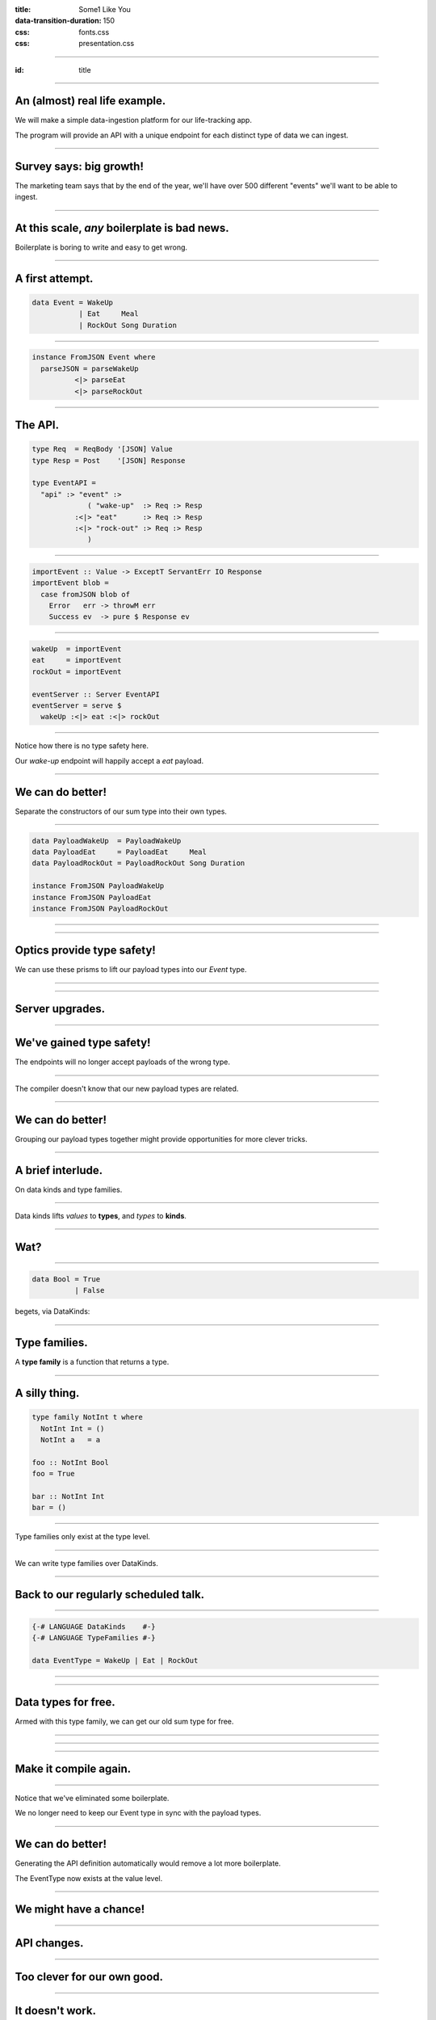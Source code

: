:title: Some1 Like You
:data-transition-duration: 150

:css: fonts.css
:css: presentation.css



















----

:id: title

.. raw:: html

  <script src='https://cdnjs.cloudflare.com/ajax/libs/mathjax/2.7.0/MathJax.js?config=TeX-MML-AM_CHTML'></script>

  <h1>Some1 Like You</h1>
  <h2>Dependent Pairs in Haskell</h2>
  <h3>A talk by <span>Sandy Maguire</span></h3>
  <h4>reasonablypolymorphic.com</h4>

----

An (almost) real life example.
==============================

We will make a simple data-ingestion platform for our life-tracking app.

The program will provide an API with a unique endpoint for each distinct type of data we can ingest.

----

Survey says: big growth!
========================

The marketing team says that by the end of the year, we'll have over 500 different "events" we'll want to be able to
ingest.

----

At this scale, *any* boilerplate is bad news.
=============================================

Boilerplate is boring to write and easy to get wrong.

----

A first attempt.
================

.. code:: haskell

  data Event = WakeUp
             | Eat     Meal
             | RockOut Song Duration


----

.. code:: haskell

  instance FromJSON Event where
    parseJSON = parseWakeUp
            <|> parseEat
            <|> parseRockOut


----

The API.
========

.. code:: haskell

  type Req  = ReqBody '[JSON] Value
  type Resp = Post    '[JSON] Response

  type EventAPI =
    "api" :> "event" :>
               ( "wake-up"  :> Req :> Resp
            :<|> "eat"      :> Req :> Resp
            :<|> "rock-out" :> Req :> Resp
               )


----

.. code:: haskell

  importEvent :: Value -> ExceptT ServantErr IO Response
  importEvent blob =
    case fromJSON blob of
      Error   err -> throwM err
      Success ev  -> pure $ Response ev


----

.. code:: haskell

  wakeUp  = importEvent
  eat     = importEvent
  rockOut = importEvent

  eventServer :: Server EventAPI
  eventServer = serve $
    wakeUp :<|> eat :<|> rockOut


----

Notice how there is no type safety here.

Our *wake-up* endpoint will happily accept a *eat* payload.

----

We can do better!
=================

Separate the constructors of our sum type into their own types.

----

.. code:: haskell

  data PayloadWakeUp  = PayloadWakeUp
  data PayloadEat     = PayloadEat     Meal
  data PayloadRockOut = PayloadRockOut Song Duration

  instance FromJSON PayloadWakeUp
  instance FromJSON PayloadEat
  instance FromJSON PayloadRockOut


----

.. raw:: html

  <pre>
  {-# LANGUAGE TemplateHaskell #-}

  data Event = EventWakeUp  <span class="new">PayloadWakeUp</span>
             | EventEat     <span class="new">PayloadEat</span>
             | EventRockOut <span class="new">PayloadRockOut</span>

  <span class="new">makePrisms ''Event</span>

  </pre>


----

Optics provide type safety!
===========================

We can use these prisms to lift our payload types into our `Event` type.

----

.. raw:: html

  <pre>
  {-# LANGUAGE RankNTypes #-}

  importEvent :: <span class="new">FromJSON e</span>
              <span class="new">=> Prism' Event e</span>
              -> Value
              -> ExceptT ServantErr IO Response
  importEvent <span class="new">prism</span> blob =
    case fromJSON blob of
      Error   err -> throwM err
      Success e   -> pure . Response $ <span class="new">review prism</span> e

  </pre>


----

Server upgrades.
================

.. raw:: html

  <pre>
  wakeUp  = importEvent <span class="new">_PayloadWakeUp</span>
  eat     = importEvent <span class="new">_PayloadEat</span>
  rockOut = importEvent <span class="new">_PayloadRockOut</span>

  eventServer :: Server EventAPI
  eventServer = serve $
    wakeUp :<|> eat :<|> rockOut

  </pre>


----

We've gained type safety!
=========================

The endpoints will no longer accept payloads of the wrong type.

----

The compiler doesn't know that our new payload types are related.

----

We can do better!
=================

Grouping our payload types together might provide opportunities for more clever tricks.

----

A brief interlude.
==================

On data kinds and type families.

----

Data kinds lifts *values* to **types**, and *types* to **kinds**.

----

Wat?
====

----

.. code:: haskell

  data Bool = True
            | False


.. raw:: html

  <pre>

  </pre>



begets, via DataKinds:

.. raw:: html

  <pre class="highlight code haskell">

  <span class="kc">kind</span> <span class="kind">Bool</span> where
    <span class="kc">type</span> '<span class="type">True</span>
    <span class="kc">type</span> '<span class="type">False</span>

  </pre>


----

Type families.
==============

A **type family** is a function that returns a type.

----

A silly thing.
==============

.. code:: haskell

  type family NotInt t where
    NotInt Int = ()
    NotInt a   = a

  foo :: NotInt Bool
  foo = True

  bar :: NotInt Int
  bar = ()


----

Type families only exist at the type level.

----

We can write type families over DataKinds.

----

Back to our regularly scheduled talk.
=====================================

----

.. code:: haskell

  {-# LANGUAGE DataKinds    #-}
  {-# LANGUAGE TypeFamilies #-}

  data EventType = WakeUp | Eat | RockOut


.. raw:: html

  <pre class="highlight code haskell">
  <span class="kc">data family</span> <span class="kt">Payload</span> (<span class="type">e</span> :: <span class="kind">EventType</span>)

  </pre>


----

.. raw:: html

  <pre>
  data <span class="new">instance</span> (<span class="new">Payload '<span class="type">WakeUp</span></span>) =
    PayloadWakeUp

  data <span class="new">instance</span> (<span class="new">Payload '<span class="type">Eat</span></span>) =
    PayloadEat Meal

  data <span class="new">instance</span> (<span class="new">Payload '<span class="type">RockOut</span></span>) =
    PayloadRockOut Song Duration

  instance FromJSON (Payload '<span class="type">WakeUp</span>)
  instance FromJSON (Payload '<span class="type">Eat</span>)
  instance FromJSON (Payload '<span class="type">RockOut</span>)

  </pre>


----

Data types for free.
====================

Armed with this type family, we can get our old sum type for free.

----

.. raw:: html

  <pre class="highlight code haskell">
  {-# LANGUAGE GADTs #-}

  <span class="kc">data</span> <span class="kt">Event</span> <span class="kc">where</span>
    <span class="kt">MkEvent</span> :: <span class="kt">Payload</span> (<span class="type">et</span> :: <span class="kind">EventType</span>) -> <span class="kt">Event</span>

  </pre>


----

.. raw:: html

  <pre>
  <span class="new">{-# LANGUAGE AllowAmbiguousTypes #-}</span>
  <span class="new">{-# LANGUAGE KindSignatures      #-}</span>
  <span class="new">{-# LANGUAGE ScopedTypeVariables #-}</span>

  importEvent :: <span class="new">forall (<span class="type">et</span> :: <span class="kind">EventType</span>)</span>
               . FromJSON (Payload <span class="type">et</span>)
              => Value
              -> ExceptT ServantErr IO Response

  importEvent blob =
    case fromJSON blob of
      Error err ->
        throwM err

      Success (e <span class="new">:: Payload <span class="type">et</span></span>) ->
        pure . Response $ <span class="new">MkEvent</span> e

  </pre>


----

Make it compile again.
======================

.. raw:: html

  <pre>
  <span class="new">{-# LANGUAGE TypeApplications #-}</span>

  wakeUp  = importEvent <span class="new">@'<span class="type">WakeUp</span></span>
  eat     = importEvent <span class="new">@'<span class="type">Eat</span></span>
  rockOut = importEvent <span class="new">@'<span class="type">RockOut</span></span>

  eventServer :: Server EventAPI
  eventServer = serve $
    wakeUp :<|> eat :<|> rockOut

  </pre>


----

Notice that we've eliminated some boilerplate.

We no longer need to keep our Event type in sync with the payload types.

----

We can do better!
=================

Generating the API definition automatically would remove a lot more boilerplate.

The EventType now exists at the value level.

----

We might have a chance!
=======================

----

API changes.
============

.. raw:: html

  <pre>
  type Req  = ReqBody '[JSON] Value
  type Resp = Post    '[JSON] Response

  type EventAPI =
    "api" :>
      "event" :>
        <span class="new">Capture "event-type" EventType</span> :> Req :> Resp

  </pre>


----

Too clever for our own good.
============================

.. raw:: html

  <pre>
  importEvent :: <span class="new">EventType</span>
              -> Value
              -> ExceptT ServantErr IO Response

  importEvent <span class="new">et</span> blob =
    case fromJSON blob of
      Error err ->
        throwM err

      Success (e :: Payload <span class="type">et</span>) ->
        pure . Response $ MkEvent e

  </pre>


----

It doesn't work.
=================

.. raw:: html

  <pre class="error">
  No instance for (FromJSON (Payload <span class="type">et</span>))
    arising from a use of `fromJSON'
    </pre>


Huh??

----

A brief interlude.
==================

On singletons.

----

Consider Unit.
==============

.. code:: haskell

  () :: ()


If you know what value you have, you know its type, and vice-versa.

----

Singletons generalize this.
===========================

We'll introduce a new type for each value we'd like to move to the type level.

----

Sounds like DataKinds!
======================

But it's not.

Unfortunately, not the same types as provided by DataKinds.

----

.. raw:: html

  <pre class="highlight code haskell">
  {-# LANGUAGE PolyKinds  #-}
  {-# LANGUAGE TypeInType #-}

  <span class="kr">data family</span> <span class="kt">Sing</span> (<span class="type">a</span> :: <span class="kind">k</span>)

  <span class="kr">class</span> <span class="kt">SingKind</span> <span class="kind">k</span> where
    fromSing :: <span class="kt">Sing</span> (<span class="type">a</span> :: <span class="kind">k</span>) -> k
    toSing   :: k -> <span class="kt">SomeSing</span> <span class="kind">k</span>

  </pre>


----

.. raw:: html

  <pre class="highlight code haskell">
  <span class="kr">data instance</span> (<span class="kt">Sing</span> '<span class="type">True</span>)  = <span class="kt">STrue</span>
  <span class="kr">data instance</span> (<span class="kt">Sing</span> '<span class="type">False</span>) = <span class="kt">SFalse</span>


  <span class="kr">instance</span> <span class="kt">SingKind</span> <span class="kind">Bool</span> where
    fromSing s = <span class="kr">case</span> s <span class="kr">of</span>
      <span class="kt">STrue</span>  -> <span class="kt">True</span>
      <span class="kt">SFalse</span> -> <span class="kt">False</span>

    toSing b = <span class="kr">case</span> b <span class="kr">of</span>
      <span class="kt">True</span>  -> <span class="kt">SomeSing STrue</span>
      <span class="kt">False</span> -> <span class="kt">SomeSing SFalse</span>

  </pre>


----

It doesn't have to be so bad!
=============================

.. code:: haskell

  singletons [d|
    data Bool = True
              | False
    |]


----





Lots to keep in mind.
=====================

.. raw:: html

  <table>
  <thead><tr><td>Value</td><td>Type</td><td>Singleton</td><td>Singleton Type</td><td>Existential Type</td></tr></thead>
  <tr><td><pre class="highlight haskell code"><span class="kt">True</span></pre></td><td><pre class="highlight haskell code"><span class="kt">Bool</span></pre></td><td><pre class="highlight haskell code"><span class="kt">STrue</span></pre></td><td><pre class="highlight haskell code">Sing '<span class="type">True</span></pre></td><td><pre class="highlight haskell code">SomeSing <span class="kind">Bool</span></pre></td></tr>
  <tr><td><pre class="highlight haskell code"><span class="kt">False</span></pre></td><td><pre class="highlight haskell code"><span class="kt">Bool</span></pre></td><td><pre class="highlight haskell code"><span class="kt">SFalse</span></pre></td><td><pre class="highlight haskell code">Sing '<span class="type">False</span></pre></td><td><pre class="highlight haskell code">SomeSing <span class="kind">Bool</span></pre></td></tr>

  </table>


----

Not just for Bools!
===================

.. code:: haskell

  singletons [d|
    data EventType = WakeUp
                   | Eat
                   | RockOut
    |]


----

.. raw:: html

  <table>
  <thead><tr><td>Value</td><td>Type</td><td>Singleton</td><td>Singleton Type</td><td>Existential Type</td></tr></thead>
  <tr><td><pre class="highlight haskell code"><span class="kt">WakeUp</span></pre></td><td><pre class="highlight haskell code"><span class="kt">EventType</span></pre></td><td><pre class="highlight haskell code"><span class="kt">SWakeUp</span></pre></td><td><pre class="highlight haskell code">Sing '<span class="type">WakeUp</span></pre></td><td><pre class="highlight haskell code">SomeSing <span class="kind">EventType</span></pre></td></tr>
  <tr><td><pre class="highlight haskell code"><span class="kt">Eat</span></pre></td><td><pre class="highlight haskell code"><span class="kt">EventType</span></pre></td><td><pre class="highlight haskell code"><span class="kt">SEat</span></pre></td><td><pre class="highlight haskell code">Sing '<span class="type">Eat</span></pre></td><td><pre class="highlight haskell code">SomeSing <span class="kind">EventType</span></pre></td></tr>
  <tr><td><pre class="highlight haskell code"><span class="kt">RockOut</span></pre></td><td><pre class="highlight haskell code"><span class="kt">EventType</span></pre></td><td><pre class="highlight haskell code"><span class="kt">SRockOut</span></pre></td><td><pre class="highlight haskell code">Sing '<span class="type">RockOut</span></pre></td><td><pre class="highlight haskell code">SomeSing <span class="kind">EventType</span></pre></td></tr>

  </table>


----

A helper function.
==================

.. raw:: html

  <pre class="highlight code haskell">
  withSomeSing :: <span class="kt">SingKind</span> <span class="kind">k</span>
               => k
               -> (<span class="kc">forall</span> (<span class="type">a</span> :: <span class="kind">k</span>). <span class="kt">Sing</span> <span class="type">a</span> -> r)
               -> r

  </pre>


----

Back to our regularly scheduled talk.
=====================================

Armed with this knowledge, we can lift our EventType value into the type system!

----

.. raw:: html

  <pre>
  importEvent :: EventType
              -> Value
              -> ExceptT ServantErr IO Response

  importEvent etype blob =
    <span class="new">withSomeSing etype $ \ (_ :: Sing <span class="type">et</span>) -></span>
      case fromJSON blob of
        Error err ->
          throwM err

        Success (e :: Payload et) ->
          pure . Response $ MkEvent e

  </pre>


----

It still doesn't work.
======================

.. raw:: html

  <pre class="error">
  No instance for (FromJSON (Payload <span class="type">et</span>))
    arising from a use of `fromJSON'
    </pre>


Huh?????????????

Didn't we fix this?

----

Stupid compiler.
================

*We* know that `FromJSON` is total over `Payload`.

But how can we prove it?

----

If it's too hard, prove it at the term level.
=============================================

.. raw:: html

  <pre class="highlight code haskell">
  dictFromJSON :: ( <span class="kt">FromJSON</span> (<span class="kt">Payload</span> '<span class="type">WakeUp</span>)
                  , <span class="kt">FromJSON</span> (<span class="kt">Payload</span> '<span class="type">Eat</span>)
                  , <span class="kt">FromJSON</span> (<span class="kt">Payload</span> '<span class="type">RockOut</span>)
                  )
               => <span class="kt">Sing</span> (<span class="type">a</span> :: <span class="kind">EventType</span>)
               -> <span class="kt">Dict</span> (<span class="kt">FromJSON</span> (<span class="kt">Payload</span> <span class="type">a</span>))

  </pre>


A `Dict c` is a proof that we have the constraint `c`.

----

.. raw:: html

  <pre class="highlight code haskell">
  dictFromJSON :: ( <span class="kt">FromJSON</span> (<span class="kt">Payload</span> '<span class="type">WakeUp</span>)
                  , <span class="kt">FromJSON</span> (<span class="kt">Payload</span> '<span class="type">Eat</span>)
                  , <span class="kt">FromJSON</span> (<span class="kt">Payload</span> '<span class="type">RockOut</span>)
                  )
               => <span class="kt">Sing</span> (<span class="type">a</span> :: <span class="kind">EventType</span>)
               -> <span class="kt">Dict</span> (<span class="kt">FromJSON</span> (<span class="kt">Payload</span> <span class="type">a</span>))
  dictFromJSON s = <span class="kc">case</span> s <span class="kc">of</span>
    <span class="kt">SWakeUp</span>  -> <span class="kt">Dict</span>
    <span class="kt">SEat</span>     -> <span class="kt">Dict</span>
    <span class="kt">SRockOut</span> -> <span class="kt">Dict</span>

  </pre>


----

.. raw:: html

  <pre>
  importEvent :: EventType
              -> Value
              -> ExceptT ServantErr IO Response

  importEvent etype blob =
    withSomeSing etype $ \ (<span class="new">setype</span> :: Sing <span class="type">et</span>) ->
      <span class="new">case dictFromJSON setype of</span>
        <span class="new">Dict -></span>
          case fromJSON blob of
            Error err ->
              throwM err

            Success (e :: Payload <span class="type">et</span>) ->
              pure . Response $ MkEvent e

  </pre>


----

So groovy.
==========

.. raw:: html

  <pre>
  eventServer :: Server EventAPI
  eventServer = serve <span class="new">importEvent</span>

  </pre>


----

Compiler driven coding.
=======================

It is now impossible to incorrectly hook up a new EventType:

* Exhaustiveness checking of dictFromJSON ensures we made a new payload type and gave it a ToJSON instance.

* The API definitions and server handlers write themselves.

----

The other half of the problem.
==============================

We also want to serialize these new events into a single pipe for downstream consumption.

For simplicitly we'll also use JSON going downstream.

----

We know the drill.
==================

.. raw:: html

  <pre class="highlight code haskell">
  dictToJSON :: ( <span class="kt">ToJSON</span> (<span class="kt">Payload</span> '<span class="type">WakeUp</span>)
                , <span class="kt">ToJSON</span> (<span class="kt">Payload</span> '<span class="type">Eat</span>)
                , <span class="kt">ToJSON</span> (<span class="kt">Payload</span> '<span class="type">RockOut</span>)
                )
             => <span class="kt">Sing</span> (<span class="type">a</span> :: <span class="kind">EventType</span>)
             -> <span class="kt">Dict</span> (<span class="kt">ToJSON</span> (<span class="kt">Payload</span> <span class="type">a</span>))
  dictToJSON s = <span class="kc">case</span> s <span class="kc">of</span>
    <span class="kt">SWakeUp</span>  -> <span class="kt">Dict</span>
    <span class="kt">SEat</span>     -> <span class="kt">Dict</span>
    <span class="kt">SRockOut</span> -> <span class="kt">Dict</span>

  </pre>


----

We can do better!
=================

Besides the constraints under consideration, `dictToJSON` is identical to `dictFromJSON`.

----

.. raw:: html

  <pre>
  <span class="new">{-# LANGUAGE ConstraintKinds #-}</span>

  dictPayload :: ( <span class="new">c</span> (Payload '<span class="type">WakeUp</span>)
                 , <span class="new">c</span> (Payload '<span class="type">Eat</span>)
                 , <span class="new">c</span> (Payload '<span class="type">RockOut</span>)
                 )
              => Sing (<span class="type">a</span> :: <span class="kind">EventType</span>)
              -> Dict (<span class="new">c</span> (Payload <span class="type">a</span>))
  dictPayload s = case s of
    SWakeUp  -> Dict
    SEat     -> Dict
    SRockOut -> Dict

  </pre>


We can now lift *any* constraint that is total over `Payload`.

----

Let's use it to implement ToJSON over Events.

----

.. code:: haskell

  instance ToJSON Event where
    toJSON (MkEvent payload) = toJSON payload


----

It doesn't work.
================

.. raw:: html

  <pre class="error">
  No instance for (ToJSON (Payload <span class="type">et</span>))
    arising from a use of `toJSON'
    </pre>


Oh yeah. It doesn't lift automatically.

----

We need a singleton to get the Dict.
====================================

But we don't have one.

But we used to!

----

Save that singleton.
====================

.. raw:: html

  <pre>
  data Event where
    MkEvent :: <span class="new">Sing (<span class="type">et</span> :: <span class="kind">EventType</span>)</span>
            -> Payload <span class="type">et</span>
            -> Event

  </pre>


----

.. code:: haskell

  instance ToJSON Event where
    toJSON (MkEvent setype payload) =
      case dictPayload @ToJSON setype of
        Dict ->
          object [ "type"    .= fromSing setype
                 , "payload" .= payload
                 ]


We can write a similar `FromJSON` instance.

----

We're done!
===========

But what can we take away?

----

We didn't invent the Event type.
================================

In the literature, the combination of a value and a type that *depends* on that type is known as a **dependent pair**.

----

We can write the type of a dependent pair like this:



$$\\sum_\\text{a :: EventType} \\text{Payload}(a)$$

----

Highschool algebra.
===================

$$\\sum_\\text{a :: EventType} \\text{Payload}(a) = \\text{Payload}(a_1) + \\text{Payload}(a_2) + \\cdots + \\text{Payload}(a_n)$$

----

Look familiar?
==============

.. code:: haskell

  data Event = EventWakeUp  (Payload WakeUp)
             | EventEat     (Payload Eat)
             | EventRockOut (Payload RockOut)


This type is perfectly captured by the dependent pair.

----

More generally.
===============

$$(a, b) :: \\sum_\\text{a :: A} \\text{F}(a)$$



We can encode this directly in Haskell.

----

Namesake of the talk.
=====================

.. raw:: html

  <pre class="highlight code haskell">
  <span class="kc">data</span> <span class="kt">Some1</span> (f :: <span class="kind">k</span> -> <span class="kind">Type</span>) <span class="kc">where</span>
    <span class="kt">Some1</span> :: <span class="kt">Sing</span> (<span class="type">a</span> :: <span class="kind">k</span>) -> f <span class="type">a</span> -> <span class="kt">Some1</span> f

  </pre>


----

Specializing.
=============

.. raw:: html

  <pre>
  type Event = <span class="new">Some1 Payload</span>

  </pre>


----

But that's not all.
===================

We can generalize our `dictPayload` function as well:

.. raw:: html

  <pre class="highlight code haskell">
  <span class="kc">class</span> <span class="kt">Dict1</span> (c :: <span class="kind">output</span> -> <span class="kind">Constraint</span>)
              (f :: <span class="kind">input</span>  -> <span class="kind">output</span>) <span class="kc">where</span>
    dict1 :: <span class="kt">Sing</span> (<span class="type">a</span> :: <span class="kind">input</span>) -> <span class="kt">Dict</span> (c (f a))

  </pre>


----

It comes pre-assembled.
=======================

All of this machinery has already been built for you!

https://hackage.haskell.org/package/exinst

It also provides instances lifting Dict1 over Some1, as well as tons of other goodies.

----

Thanks for listening!
=====================

Questions?
==========

